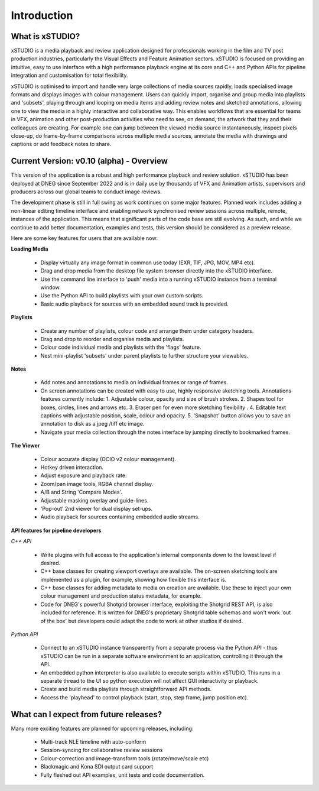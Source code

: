 ============
Introduction
============


What is xSTUDIO? 
****************

xSTUDIO is a media playback and review application designed for professionals working in the film and TV post production industries, particularly the Visual Effects and Feature Animation sectors. xSTUDIO is focused on providing an intuitive, easy to use interface with a high performance playback engine at its core and C++ and Python APIs for pipeline integration and customisation for total flexibility.

xSTUDIO is optimised to import and handle very large collections of media sources rapidly, loads specialised image formats and displays images with colour management. Users can quickly import, organise and group media into playlists and 'subsets', playing through and looping on media items and adding review notes and sketched annotations, allowing one to view the media in a highly interactive and collaborative way. This enables workflows that are essential for teams in VFX, animation and other post-production activities who need to see, on demand, the artwork that they and their colleagues are creating. For example one can jump between the viewed media source instantaneously, inspect pixels close-up, do frame-by-frame comparisons across multiple media sources, annotate the media with drawings and captions or add feedback notes to share.


Current Version: v0.10 (alpha) - Overview
*****************************************

This version of the application is a robust and high performance playback and review solution. xSTUDIO has been deployed at DNEG since September 2022 and is in daily use by thousands of VFX and Animation artists, supervisors and producers across our global teams to conduct image reviews.

The development phase is still in full swing as work continues on some major features. Planned work includes adding a non-linear editing timeline interface and enabling network synchronised review sessions across multiple, remote, instances of the application. This means that significant parts of the code base are still evolving. As such, and while we continue to add better documentation, examples and tests, this version should be considered as a preview release.

Here are some key features for users that are available now:

**Loading Media**

  - Display virtually any image format in common use today (EXR, TIF, JPG, MOV, MP4 etc).
  - Drag and drop media from the desktop file system browser directly into the xSTUDIO interface.
  - Use the command line interface to 'push' media into a running xSTUDIO instance from a terminal window.
  - Use the Python API to build playlists with your own custom scripts.
  - Basic audio playback for sources with an embedded sound track is provided.

**Playlists**

  - Create any number of playlists, colour code and arrange them under category headers.
  - Drag and drop to reorder and organise media and playlists.
  - Colour code individual media and playlists with the 'flags' feature.
  - Nest mini-playlist 'subsets' under parent playlists to further structure your viewables.

**Notes**

  - Add notes and annotations to media on individual frames or range of frames.
  - On screen annotations can be created with easy to use, highly responsive sketching tools. Annotations features currently include:
    1. Adjustable colour, opacity and size of brush strokes. 
    2. Shapes tool for boxes, circles, lines and arrows etc. 
    3. Eraser pen for even more sketching flexibility .
    4. Editable text captions with adjustable position, scale, colour and opacity.
    5. 'Snapshot' button allows you to save an annotation to disk as a jpeg /tiff etc image. 
  - Navigate your media collection through the notes interface by jumping directly to bookmarked frames.

.. image:: images/interface-01.png

**The Viewer**

  - Colour accurate display (OCIO v2 colour management).
  - Hotkey driven interaction.
  - Adjust exposure and playback rate.
  - Zoom/pan image tools, RGBA channel display.
  - A/B and String 'Compare Modes'.
  - Adjustable masking overlay and guide-lines.
  - 'Pop-out' 2nd viewer for dual display set-ups.
  - Audio playback for sources containing embedded audio streams.

**API features for pipeline developers**

*C++ API*

  - Write plugins with full access to the application's internal components down to the lowest level if desired.
  - C++ base classes for creating viewport overlays are available. The on-screen sketching tools are implemented as a plugin, for example, showing how flexible this interface is.
  - C++ base classes for adding metadata to media on creation are available. Use these to inject your own colour management and production status metadata, for example.
  - Code for DNEG's powerful Shotgrid browser interface, exploiting the Shotgrid REST API, is also included for reference. It is written for DNEG's proprietary Shotgrid table schemas and won't work 'out of the box' but developers could adapt the code to work at other studios if desired.

*Python API*

  - Connect to an xSTUDIO instance transparently from a separate process via the Python API - thus xSTUDIO can be run in a separate software environment to an application, controlling it through the API.
  - An embedded python interpreter is also available to execute scripts within xSTUDIO. This runs in a separate thread to the UI so python execution will not affect GUI interactivity or playback.
  - Create and build media playlists through straightforward API methods.
  - Access the 'playhead' to control playback (start, stop, step frame, jump position etc).


What can I expect from future releases?
***************************************
Many more exciting features are planned for upcoming releases, including:

  - Multi-track NLE timeline with auto-conform
  - Session-syncing for collaborative review sessions
  - Colour-correction and image-transform tools (rotate/move/scale etc)
  - Blackmagic and Kona SDI output card support
  - Fully fleshed out API examples, unit tests and code documentation.